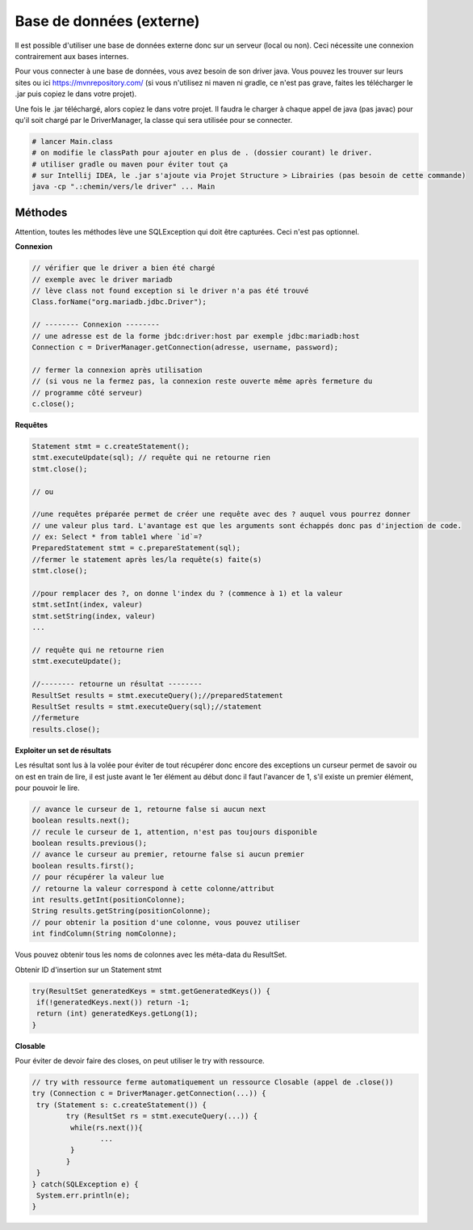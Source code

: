 =========================
Base de données (externe)
=========================

Il est possible d'utiliser une base de données externe donc sur un serveur (local ou non).
Ceci nécessite une connexion contrairement aux bases internes.

Pour vous connecter à une base de données, vous avez besoin de son driver java. Vous pouvez les
trouver sur leurs sites ou ici https://mvnrepository.com/ (si vous n'utilisez ni maven ni gradle,
ce n'est pas grave, faites les télécharger le .jar puis copiez le dans votre projet).

Une fois le .jar téléchargé, alors copiez le dans votre projet. Il faudra le charger à chaque appel
de java (pas javac) pour qu'il soit chargé par le DriverManager, la classe qui sera utilisée pour se
connecter.

.. code:: bash

		# lancer Main.class
		# on modifie le classPath pour ajouter en plus de . (dossier courant) le driver.
		# utiliser gradle ou maven pour éviter tout ça
		# sur Intellij IDEA, le .jar s'ajoute via Projet Structure > Librairies (pas besoin de cette commande)
		java -cp ".:chemin/vers/le driver" ... Main

Méthodes
-------------------

Attention, toutes les méthodes lève une SQLException qui doit être capturées.
Ceci n'est pas optionnel.

**Connexion**

.. code:: java

	// vérifier que le driver a bien été chargé
	// exemple avec le driver mariadb
	// lève class not found exception si le driver n'a pas été trouvé
	Class.forName("org.mariadb.jdbc.Driver");

	// -------- Connexion --------
	// une adresse est de la forme jbdc:driver:host par exemple jdbc:mariadb:host
	Connection c = DriverManager.getConnection(adresse, username, password);

	// fermer la connexion après utilisation
	// (si vous ne la fermez pas, la connexion reste ouverte même après fermeture du
	// programme côté serveur)
	c.close();

**Requêtes**

.. code:: java

	Statement stmt = c.createStatement();
	stmt.executeUpdate(sql); // requête qui ne retourne rien
	stmt.close();

	// ou

	//une requêtes préparée permet de créer une requête avec des ? auquel vous pourrez donner
	// une valeur plus tard. L'avantage est que les arguments sont échappés donc pas d'injection de code.
	// ex: Select * from table1 where `id`=?
	PreparedStatement stmt = c.prepareStatement(sql);
	//fermer le statement après les/la requête(s) faite(s)
	stmt.close();

	//pour remplacer des ?, on donne l'index du ? (commence à 1) et la valeur
	stmt.setInt(index, valeur)
	stmt.setString(index, valeur)
	...

	// requête qui ne retourne rien
	stmt.executeUpdate();

	//-------- retourne un résultat --------
	ResultSet results = stmt.executeQuery();//preparedStatement
	ResultSet results = stmt.executeQuery(sql);//statement
	//fermeture
	results.close();

**Exploiter un set de résultats**

Les résultat sont lus à la volée pour éviter de tout récupérer donc encore des exceptions
un curseur permet de savoir ou on est en train de lire, il est juste avant le 1er élément au début
donc il faut l'avancer de 1, s'il existe un premier élément, pour pouvoir le lire.

.. code:: java

		// avance le curseur de 1, retourne false si aucun next
		boolean results.next();
		// recule le curseur de 1, attention, n'est pas toujours disponible
		boolean results.previous();
		// avance le curseur au premier, retourne false si aucun premier
		boolean results.first();
		// pour récupérer la valeur lue
		// retourne la valeur correspond à cette colonne/attribut
		int results.getInt(positionColonne);
		String results.getString(positionColonne);
		// pour obtenir la position d'une colonne, vous pouvez utiliser
		int findColumn(String nomColonne);

Vous pouvez obtenir tous les noms de colonnes avec les méta-data du ResultSet.

Obtenir ID d'insertion sur un Statement stmt

.. code:: java

		try(ResultSet generatedKeys = stmt.getGeneratedKeys()) {
		 if(!generatedKeys.next()) return -1;
		 return (int) generatedKeys.getLong(1);
		}

**Closable**

Pour éviter de devoir faire des closes, on peut utiliser le
try with ressource.

.. code:: java

		// try with ressource ferme automatiquement un ressource Closable (appel de .close())
		try (Connection c = DriverManager.getConnection(...)) {
		 try (Statement s: c.createStatement()) {
			try (ResultSet rs = stmt.executeQuery(...)) {
			 while(rs.next()){
				...
			 }
			}
		 }
		} catch(SQLException e) {
		 System.err.println(e);
		}